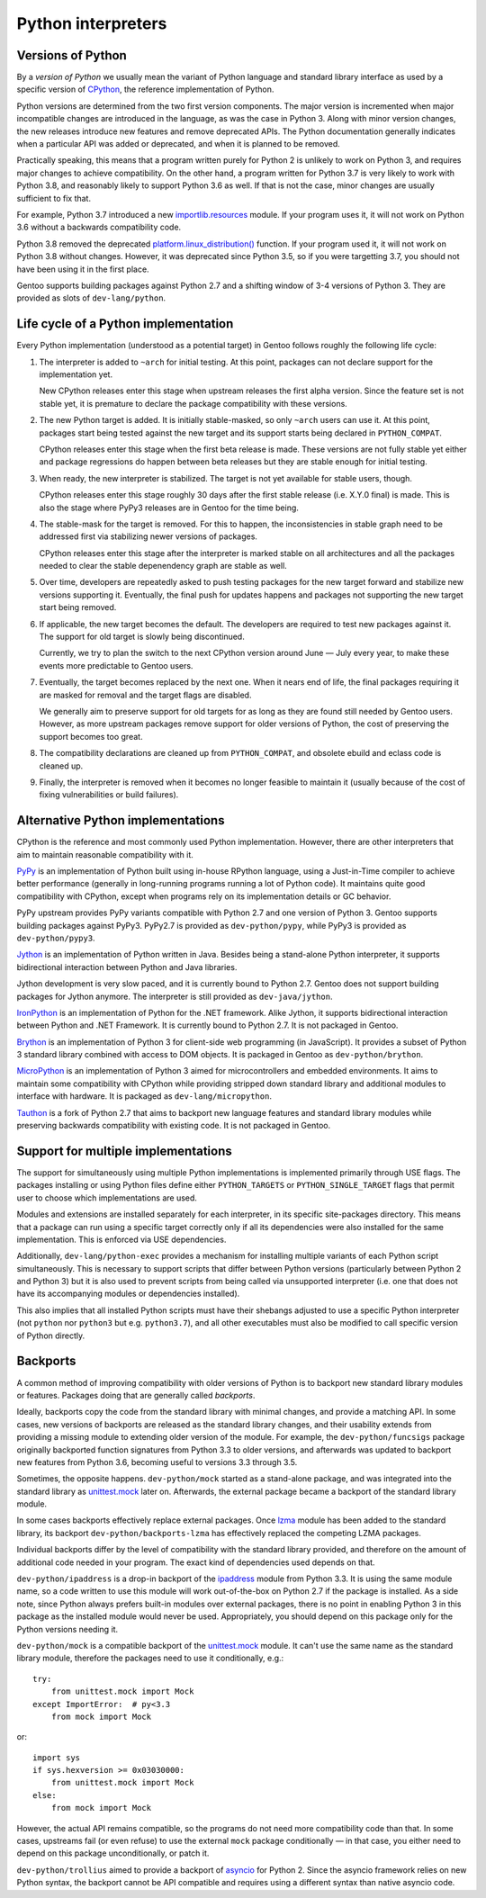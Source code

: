 ===================
Python interpreters
===================

Versions of Python
==================
By a *version of Python* we usually mean the variant of Python language
and standard library interface as used by a specific version
of CPython_, the reference implementation of Python.

Python versions are determined from the two first version components.
The major version is incremented when major incompatible changes are
introduced in the language, as was the case in Python 3.  Along with
minor version changes, the new releases introduce new features
and remove deprecated APIs.  The Python documentation generally
indicates when a particular API was added or deprecated, and when it
is planned to be removed.

Practically speaking, this means that a program written purely
for Python 2 is unlikely to work on Python 3, and requires major changes
to achieve compatibility.  On the other hand, a program written for
Python 3.7 is very likely to work with Python 3.8, and reasonably likely
to support Python 3.6 as well.  If that is not the case, minor changes
are usually sufficient to fix that.

For example, Python 3.7 introduced a new `importlib.resources`_ module.
If your program uses it, it will not work on Python 3.6 without
a backwards compatibility code.

Python 3.8 removed the deprecated `platform.linux_distribution()`_
function.  If your program used it, it will not work on Python 3.8
without changes.  However, it was deprecated since Python 3.5, so if you
were targetting 3.7, you should not have been using it in the first
place.

Gentoo supports building packages against Python 2.7 and a shifting
window of 3-4 versions of Python 3.  They are provided as slots
of ``dev-lang/python``.


Life cycle of a Python implementation
=====================================
Every Python implementation (understood as a potential target) in Gentoo
follows roughly the following life cycle:

1. The interpreter is added to ``~arch`` for initial testing.  At this
   point, packages can not declare support for the implementation yet.

   New CPython releases enter this stage when upstream releases
   the first alpha version.  Since the feature set is not stable yet,
   it is premature to declare the package compatibility with these
   versions.

2. The new Python target is added.  It is initially stable-masked,
   so only ``~arch`` users can use it.  At this point, packages start
   being tested against the new target and its support starts being
   declared in ``PYTHON_COMPAT``.

   CPython releases enter this stage when the first beta release
   is made.  These versions are not fully stable yet either and package
   regressions do happen between beta releases but they are stable
   enough for initial testing.

3. When ready, the new interpreter is stabilized.  The target is not yet
   available for stable users, though.

   CPython releases enter this stage roughly 30 days after the first
   stable release (i.e. X.Y.0 final) is made.  This is also the stage
   where PyPy3 releases are in Gentoo for the time being.

4. The stable-mask for the target is removed.  For this to happen,
   the inconsistencies in stable graph need to be addressed first
   via stabilizing newer versions of packages.

   CPython releases enter this stage after the interpreter is marked
   stable on all architectures and all the packages needed to clear
   the stable depenendency graph are stable as well.

5. Over time, developers are repeatedly asked to push testing packages
   for the new target forward and stabilize new versions supporting it.
   Eventually, the final push for updates happens and packages
   not supporting the new target start being removed.

6. If applicable, the new target becomes the default.  The developers
   are required to test new packages against it.  The support for old
   target is slowly being discontinued.

   Currently, we try to plan the switch to the next CPython version
   around June — July every year, to make these events more predictable
   to Gentoo users.

7. Eventually, the target becomes replaced by the next one.  When it
   nears end of life, the final packages requiring it are masked for
   removal and the target flags are disabled.

   We generally aim to preserve support for old targets for as long
   as they are found still needed by Gentoo users.  However, as more
   upstream packages remove support for older versions of Python,
   the cost of preserving the support becomes too great.

8. The compatibility declarations are cleaned up from ``PYTHON_COMPAT``,
   and obsolete ebuild and eclass code is cleaned up.

9. Finally, the interpreter is removed when it becomes no longer
   feasible to maintain it (usually because of the cost of fixing
   vulnerabilities or build failures).


Alternative Python implementations
==================================
CPython is the reference and most commonly used Python implementation.
However, there are other interpreters that aim to maintain reasonable
compatibility with it.

PyPy_ is an implementation of Python built using in-house RPython
language, using a Just-in-Time compiler to achieve better performance
(generally in long-running programs running a lot of Python code).
It maintains quite good compatibility with CPython, except when programs
rely on its implementation details or GC behavior.

PyPy upstream provides PyPy variants compatible with Python 2.7
and one version of Python 3.  Gentoo supports building packages against
PyPy3.  PyPy2.7 is provided as ``dev-python/pypy``, while PyPy3 is
provided as ``dev-python/pypy3``.

Jython_ is an implementation of Python written in Java.  Besides being
a stand-alone Python interpreter, it supports bidirectional interaction
between Python and Java libraries.

Jython development is very slow paced, and it is currently bound
to Python 2.7.  Gentoo does not support building packages for Jython
anymore.  The interpreter is still provided as ``dev-java/jython``.

IronPython_ is an implementation of Python for the .NET framework.
Alike Jython, it supports bidirectional interaction between Python
and .NET Framework.  It is currently bound to Python 2.7.  It is not
packaged in Gentoo.

Brython_ is an implementation of Python 3 for client-side web
programming (in JavaScript).  It provides a subset of Python 3 standard
library combined with access to DOM objects.  It is packaged in Gentoo
as ``dev-python/brython``.

MicroPython_ is an implementation of Python 3 aimed for microcontrollers
and embedded environments.  It aims to maintain some compatibility
with CPython while providing stripped down standard library
and additional modules to interface with hardware.  It is packaged
as ``dev-lang/micropython``.

Tauthon_ is a fork of Python 2.7 that aims to backport new language
features and standard library modules while preserving backwards
compatibility with existing code.  It is not packaged in Gentoo.


Support for multiple implementations
====================================
The support for simultaneously using multiple Python implementations
is implemented primarily through USE flags.  The packages installing
or using Python files define either ``PYTHON_TARGETS``
or ``PYTHON_SINGLE_TARGET`` flags that permit user to choose which
implementations are used.

Modules and extensions are installed separately for each interpreter,
in its specific site-packages directory.  This means that a package
can run using a specific target correctly only if all its dependencies
were also installed for the same implementation.  This is enforced
via USE dependencies.

Additionally, ``dev-lang/python-exec`` provides a mechanism for
installing multiple variants of each Python script simultaneously.  This
is necessary to support scripts that differ between Python versions
(particularly between Python 2 and Python 3) but it is also used
to prevent scripts from being called via unsupported interpreter
(i.e.  one that does not have its accompanying modules or dependencies
installed).

This also implies that all installed Python scripts must have their
shebangs adjusted to use a specific Python interpreter (not ``python``
nor ``python3`` but e.g. ``python3.7``), and all other executables must
also be modified to call specific version of Python directly.


Backports
=========
A common method of improving compatibility with older versions of Python
is to backport new standard library modules or features.  Packages doing
that are generally called *backports*.

Ideally, backports copy the code from the standard library with minimal
changes, and provide a matching API.  In some cases, new versions
of backports are released as the standard library changes, and their
usability extends from providing a missing module to extending older
version of the module.  For example, the ``dev-python/funcsigs`` package
originally backported function signatures from Python 3.3 to older
versions, and afterwards was updated to backport new features from
Python 3.6, becoming useful to versions 3.3 through 3.5.

Sometimes, the opposite happens.  ``dev-python/mock`` started
as a stand-alone package, and was integrated into the standard library
as unittest.mock_ later on.  Afterwards, the external package became
a backport of the standard library module.

In some cases backports effectively replace external packages.  Once
lzma_ module has been added to the standard library, its backport
``dev-python/backports-lzma`` has effectively replaced the competing
LZMA packages.

Individual backports differ by the level of compatibility with
the standard library provided, and therefore on the amount of additional
code needed in your program.  The exact kind of dependencies used
depends on that.

``dev-python/ipaddress`` is a drop-in backport of the ipaddress_ module
from Python 3.3.  It is using the same module name, so a code written
to use this module will work out-of-the-box on Python 2.7 if the package
is installed.  As a side note, since Python always prefers built-in
modules over external packages, there is no point in enabling Python 3
in this package as the installed module would never be used.
Appropriately, you should depend on this package only for the Python
versions needing it.

``dev-python/mock`` is a compatible backport of the unittest.mock_
module.  It can't use the same name as the standard library module,
therefore the packages need to use it conditionally, e.g.::

    try:
        from unittest.mock import Mock
    except ImportError:  # py<3.3
        from mock import Mock

or::

    import sys
    if sys.hexversion >= 0x03030000:
        from unittest.mock import Mock
    else:
        from mock import Mock

However, the actual API remains compatible, so the programs do not need
more compatibility code than that.  In some cases, upstreams fail (or
even refuse) to use the external ``mock`` package conditionally —
in that case, you either need to depend on this package unconditionally,
or patch it.

``dev-python/trollius`` aimed to provide a backport of asyncio_
for Python 2.  Since the asyncio framework relies on new Python syntax,
the backport cannot be API compatible and requires using a different
syntax than native asyncio code.


.. _CPython: https://www.python.org/

.. _importlib.resources:
   https://docs.python.org/3.7/library/importlib.html#module-importlib.resources

.. _platform.linux_distribution():
   https://docs.python.org/3.7/library/platform.html#platform.linux_distribution

.. _PyPy: https://www.pypy.org/

.. _Jython: https://www.jython.org/

.. _IronPython: https://ironpython.net/

.. _Brython: https://www.brython.info/

.. _MicroPython: https://micropython.org/

.. _Tauthon: https://github.com/naftaliharris/tauthon

.. _unittest.mock:
   https://docs.python.org/3.3/library/unittest.mock.html

.. _lzma: https://docs.python.org/3.3/library/lzma.html

.. _ipaddress: https://docs.python.org/3.3/library/ipaddress.html

.. _asyncio: https://docs.python.org/3.4/library/asyncio.html
